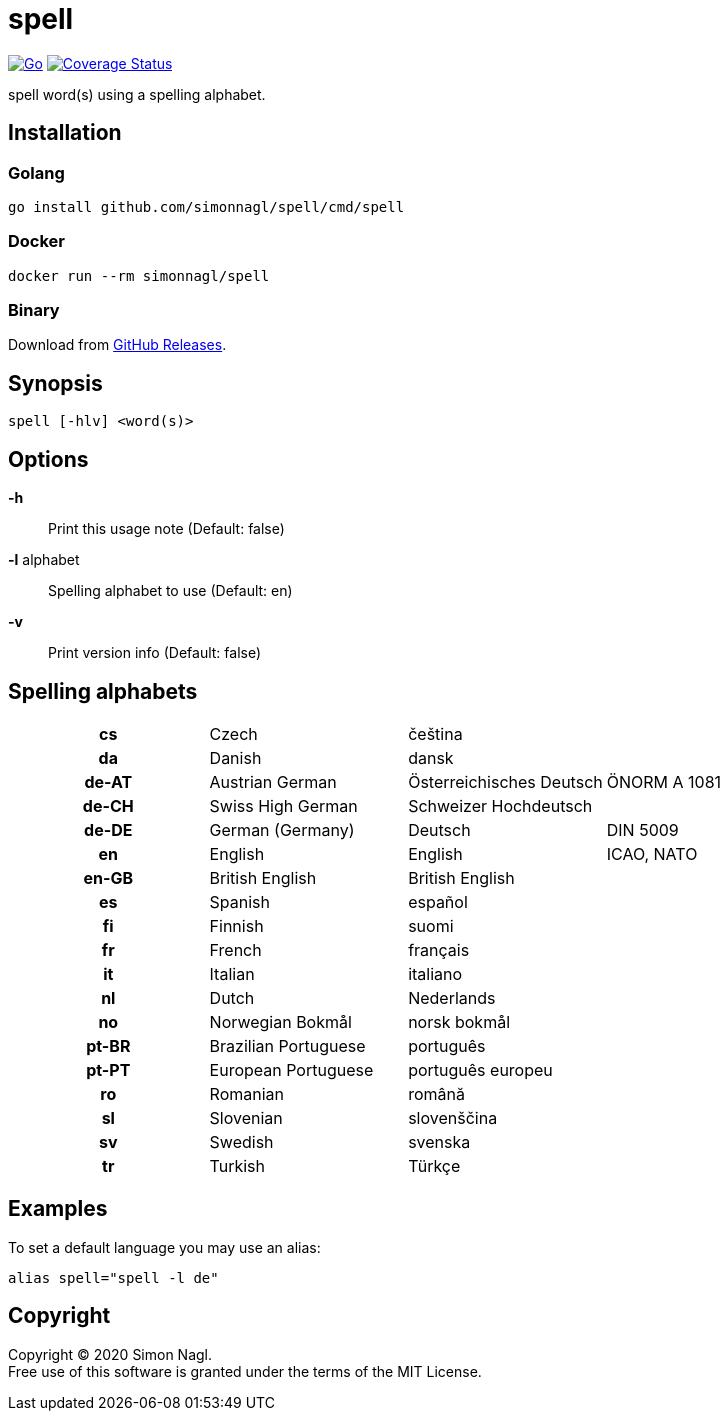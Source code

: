 = spell

image:https://github.com/simonnagl/spell/workflows/Go/badge.svg[Go,link=https://github.com/simonnagl/spell/actions?query=branch:master]
image:https://coveralls.io/repos/github/simonnagl/spell/badge.svg?branch=master&t=47TqXT[Coverage Status,link=https://coveralls.io/github/simonnagl/spell?branch=master]

spell word(s) using a spelling alphabet.

== Installation

=== Golang

	go install github.com/simonnagl/spell/cmd/spell

=== Docker

    docker run --rm simonnagl/spell

=== Binary

Download from https://github.com/simonnagl/spell/releases[GitHub Releases].

== Synopsis

	spell [-hlv] <word(s)>

== Options

*-h* :: Print this usage note (Default: false)
*-l* alphabet:: Spelling alphabet to use (Default: en)
*-v* :: Print version info (Default: false)

== Spelling alphabets

[cols="h,3*"]
|===

| cs | Czech | čeština |
| da | Danish | dansk |
| de-AT | Austrian German | Österreichisches Deutsch | ÖNORM A 1081
| de-CH | Swiss High German | Schweizer Hochdeutsch |
| de-DE | German (Germany) | Deutsch | DIN 5009
| en | English | English | ICAO, NATO
| en-GB | British English | British English |
| es | Spanish | español |
| fi | Finnish | suomi |
| fr | French | français |
| it | Italian | italiano |
| nl | Dutch | Nederlands |
| no | Norwegian Bokmål | norsk bokmål |
| pt-BR | Brazilian Portuguese | português |
| pt-PT | European Portuguese | português europeu |
| ro | Romanian | română |
| sl | Slovenian | slovenščina |
| sv | Swedish | svenska |
| tr | Turkish | Türkçe |

|===

== Examples

To set a default language you may use an alias:

	alias spell="spell -l de"

== Copyright

Copyright (C) 2020 Simon Nagl. +
Free use of this software is granted under the terms of the MIT License.

